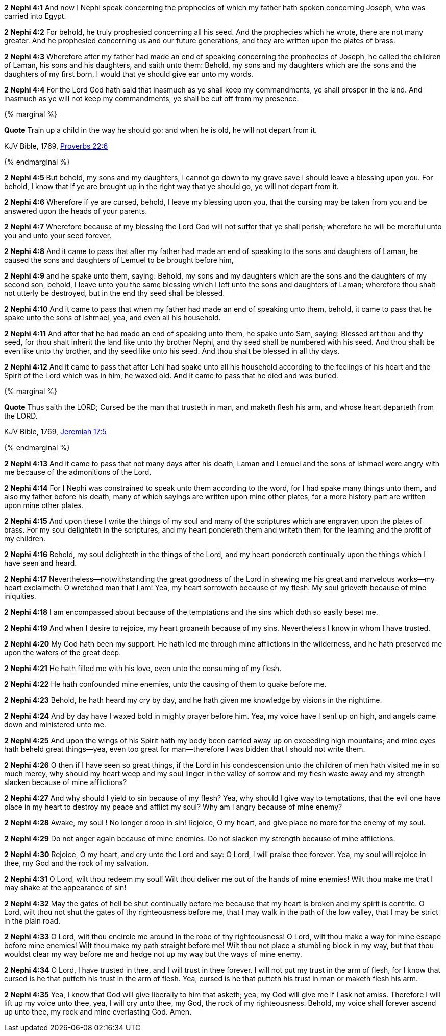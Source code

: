 *2 Nephi 4:1* And now I Nephi speak concerning the prophecies of which my father hath spoken concerning Joseph, who was carried into Egypt.

*2 Nephi 4:2* For behold, he truly prophesied concerning all his seed. And the prophecies which he wrote, there are not many greater. And he prophesied concerning us and our future generations, and they are written upon the plates of brass.

*2 Nephi 4:3* Wherefore after my father had made an end of speaking concerning the prophecies of Joseph, he called the children of Laman, his sons and his daughters, and saith unto them: Behold, my sons and my daughters which are the sons and the daughters of my first born, I would that ye should give ear unto my words.

*2 Nephi 4:4* For the Lord God hath said that inasmuch as ye shall keep my commandments, ye shall prosper in the land. And inasmuch as ye will not keep my commandments, ye shall be cut off from my presence.

{% marginal %}
****
*Quote* Train up a child in the way he should go: and when he is old, he will not depart from it.

KJV Bible, 1769, http://www.kingjamesbibleonline.org/Proverbs-Chapter-22/[Proverbs 22:6]
****
{% endmarginal %}


*2 Nephi 4:5* [yellow-background]#But behold, my sons and my daughters, I cannot go down to my grave save I should leave a blessing upon you. For behold, I know that if ye are brought up in the right way that ye should go, ye will not depart from it.#

*2 Nephi 4:6* Wherefore if ye are cursed, behold, I leave my blessing upon you, that the cursing may be taken from you and be answered upon the heads of your parents.

*2 Nephi 4:7* Wherefore because of my blessing the Lord God will not suffer that ye shall perish; wherefore he will be merciful unto you and unto your seed forever.

*2 Nephi 4:8* And it came to pass that after my father had made an end of speaking to the sons and daughters of Laman, he caused the sons and daughters of Lemuel to be brought before him,

*2 Nephi 4:9* and he spake unto them, saying: Behold, my sons and my daughters which are the sons and the daughters of my second son, behold, I leave unto you the same blessing which I left unto the sons and daughters of Laman; wherefore thou shalt not utterly be destroyed, but in the end thy seed shall be blessed.

*2 Nephi 4:10* And it came to pass that when my father had made an end of speaking unto them, behold, it came to pass that he spake unto the sons of Ishmael, yea, and even all his household.

*2 Nephi 4:11* And after that he had made an end of speaking unto them, he spake unto Sam, saying: Blessed art thou and thy seed, for thou shalt inherit the land like unto thy brother Nephi, and thy seed shall be numbered with his seed. And thou shalt be even like unto thy brother, and thy seed like unto his seed. And thou shalt be blessed in all thy days.

*2 Nephi 4:12* And it came to pass that after Lehi had spake unto all his household according to the feelings of his heart and the Spirit of the Lord which was in him, he waxed old. And it came to pass that he died and was buried.

{% marginal %}
****
*Quote* Thus saith the LORD; Cursed be the man that trusteth in man, and maketh flesh his arm, and whose heart departeth from the LORD.

KJV Bible, 1769, http://www.kingjamesbibleonline.org/Jeremiah-Chapter-17/[Jeremiah 17:5]
****
{% endmarginal %}


*2 Nephi 4:13* [yellow-background]#And it came to pass that not many days after his death, Laman and Lemuel and the sons of Ishmael were angry with me because of the admonitions of the Lord.#

*2 Nephi 4:14* For I Nephi was constrained to speak unto them according to the word, for I had spake many things unto them, and also my father before his death, many of which sayings are written upon mine other plates, for a more history part are written upon mine other plates.

*2 Nephi 4:15* And upon these I write the things of my soul and many of the scriptures which are engraven upon the plates of brass. For my soul delighteth in the scriptures, and my heart pondereth them and writeth them for the learning and the profit of my children.

*2 Nephi 4:16* Behold, my soul delighteth in the things of the Lord, and my heart pondereth continually upon the things which I have seen and heard.

*2 Nephi 4:17* Nevertheless--notwithstanding the great goodness of the Lord in shewing me his great and marvelous works--my heart exclaimeth: O wretched man that I am! Yea, my heart sorroweth because of my flesh. My soul grieveth because of mine iniquities.

*2 Nephi 4:18* I am encompassed about because of the temptations and the sins which doth so easily beset me.

*2 Nephi 4:19* And when I desire to rejoice, my heart groaneth because of my sins. Nevertheless I know in whom I have trusted.

*2 Nephi 4:20* My God hath been my support. He hath led me through mine afflictions in the wilderness, and he hath preserved me upon the waters of the great deep.

*2 Nephi 4:21* He hath filled me with his love, even unto the consuming of my flesh.

*2 Nephi 4:22* He hath confounded mine enemies, unto the causing of them to quake before me.

*2 Nephi 4:23* Behold, he hath heard my cry by day, and he hath given me knowledge by visions in the nighttime.

*2 Nephi 4:24* And by day have I waxed bold in mighty prayer before him. Yea, my voice have I sent up on high, and angels came down and ministered unto me.

*2 Nephi 4:25* And upon the wings of his Spirit hath my body been carried away up on exceeding high mountains; and mine eyes hath beheld great things--yea, even too great for man--therefore I was bidden that I should not write them.

*2 Nephi 4:26* O then if I have seen so great things, if the Lord in his condescension unto the children of men hath visited me in so much mercy, why should my heart weep and my soul linger in the valley of sorrow and my flesh waste away and my strength slacken because of mine afflictions?

*2 Nephi 4:27* And why should I yield to sin because of my flesh? Yea, why should I give way to temptations, that the evil one have place in my heart to destroy my peace and afflict my soul? Why am I angry because of mine enemy?

*2 Nephi 4:28* Awake, my soul ! No longer droop in sin! Rejoice, O my heart, and give place no more for the enemy of my soul.

*2 Nephi 4:29* Do not anger again because of mine enemies. Do not slacken my strength because of mine afflictions.

*2 Nephi 4:30* Rejoice, O my heart, and cry unto the Lord and say: O Lord, I will praise thee forever. Yea, my soul will rejoice in thee, my God and the rock of my salvation.

*2 Nephi 4:31* O Lord, wilt thou redeem my soul! Wilt thou deliver me out of the hands of mine enemies! Wilt thou make me that I may shake at the appearance of sin!

*2 Nephi 4:32* May the gates of hell be shut continually before me because that my heart is broken and my spirit is contrite. O Lord, wilt thou not shut the gates of thy righteousness before me, that I may walk in the path of the low valley, that I may be strict in the plain road.

*2 Nephi 4:33* O Lord, wilt thou encircle me around in the robe of thy righteousness! O Lord, wilt thou make a way for mine escape before mine enemies! Wilt thou make my path straight before me! Wilt thou not place a stumbling block in my way, but that thou wouldst clear my way before me and hedge not up my way but the ways of mine enemy.

*2 Nephi 4:34* O Lord, I have trusted in thee, and I will trust in thee forever. I will not put my trust in the arm of flesh, for I know that cursed is he that putteth his trust in the arm of flesh. Yea, cursed is he that putteth his trust in man or maketh flesh his arm.

*2 Nephi 4:35* Yea, I know that God will give liberally to him that asketh; yea, my God will give me if I ask not amiss. Therefore I will lift up my voice unto thee, yea, I will cry unto thee, my God, the rock of my righteousness. Behold, my voice shall forever ascend up unto thee, my rock and mine everlasting God. Amen.

